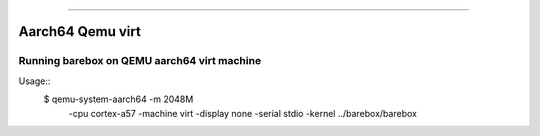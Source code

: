 ===========

Aarch64 Qemu virt
------------------------

Running barebox on QEMU aarch64 virt machine
^^^^^^^^^^^^^^^^^^^^^^^

Usage::
	$ qemu-system-aarch64 -m 2048M \
		-cpu cortex-a57 -machine virt \
		-display none -serial stdio \
		-kernel ../barebox/barebox
